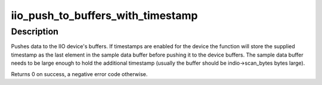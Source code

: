 .. -*- coding: utf-8; mode: rst -*-
.. src-file: include/linux/iio/buffer.h

.. _`iio_push_to_buffers_with_timestamp`:

iio_push_to_buffers_with_timestamp
==================================

.. c:function:: int iio_push_to_buffers_with_timestamp(struct iio_dev *indio_dev, void *data, int64_t timestamp)

    push data and timestamp to buffers

    :param struct iio_dev \*indio_dev:
        iio_dev structure for device.

    :param void \*data:
        sample data

    :param int64_t timestamp:
        timestamp for the sample data

.. _`iio_push_to_buffers_with_timestamp.description`:

Description
-----------

Pushes data to the IIO device's buffers. If timestamps are enabled for the
device the function will store the supplied timestamp as the last element in
the sample data buffer before pushing it to the device buffers. The sample
data buffer needs to be large enough to hold the additional timestamp
(usually the buffer should be indio->scan_bytes bytes large).

Returns 0 on success, a negative error code otherwise.

.. This file was automatic generated / don't edit.

